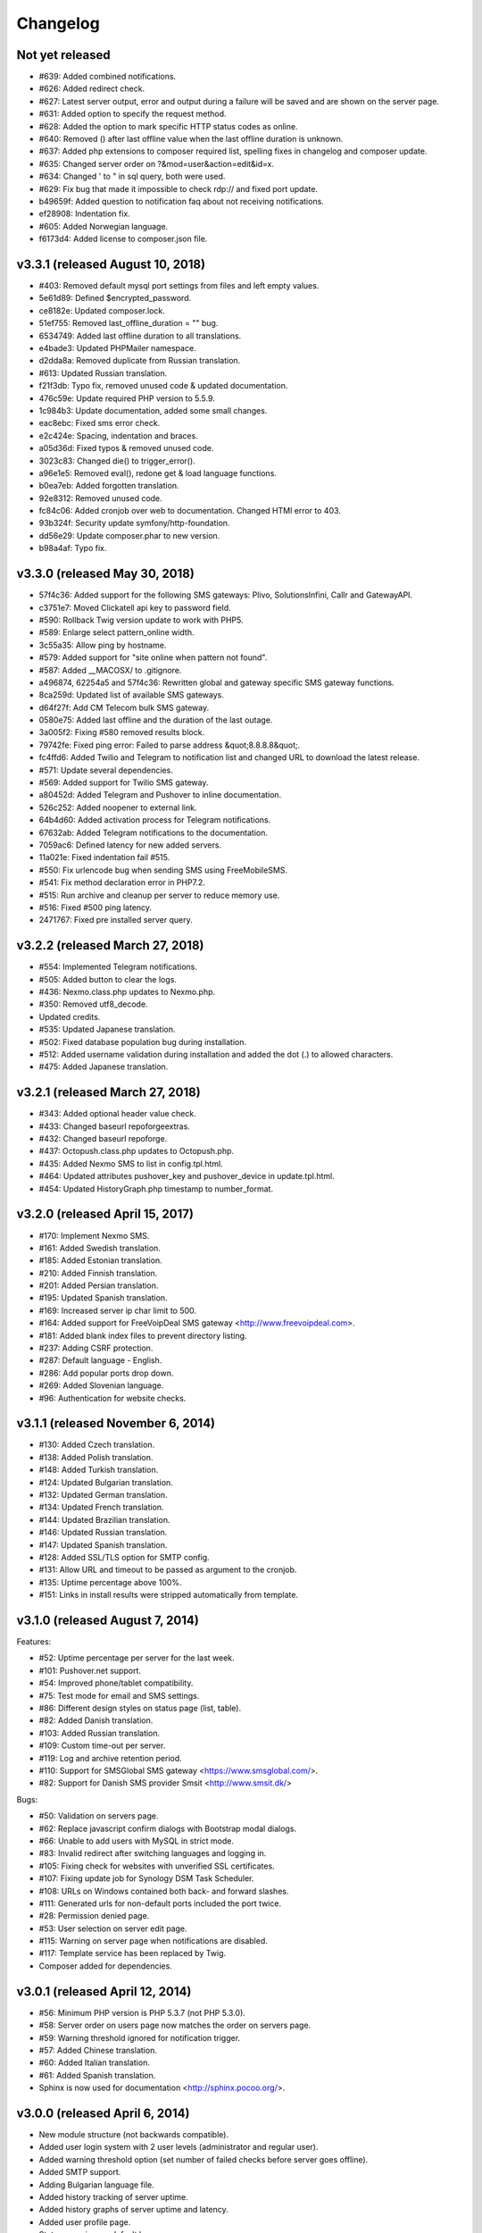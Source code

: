 Changelog
=========


Not yet released
----------------

* #639: Added combined notifications.
* #626: Added redirect check.
* #627: Latest server output, error and output during a failure will be saved and are shown on the server page.
* #631: Added option to specify the request method.
* #628: Added the option to mark specific HTTP status codes as online.
* #640: Removed () after last offline value when the last offline duration is unknown.
* #637: Added php extensions to composer required list, spelling fixes in changelog and composer update.
* #635: Changed server order on ?&mod=user&action=edit&id=x.
* #634: Changed ' to " in sql query, both were used.
* #629: Fix bug that made it impossible to check rdp:// and fixed port update.
* b49659f: Added question to notification faq about not receiving notifications.
* ef28908: Indentation fix.
* #605: Added Norwegian language.
* f6173d4: Added license to composer.json file.

v3.3.1 (released August 10, 2018)
--------------------------------

* #403: Removed default mysql port settings from files and left empty values.
* 5e61d89: Defined $encrypted_password.
* ce8182e: Updated composer.lock.
* 51ef755: Removed last_offline_duration = "" bug.
* 6534749: Added last offline duration to all translations.
* e4bade3: Updated PHPMailer namespace.
* d2dda8a: Removed duplicate from Russian translation.
* #613: Updated Russian translation.
* f21f3db: Typo fix, removed unused code & updated documentation.
* 476c59e: Update required PHP version to 5.5.9.
* 1c984b3: Update documentation, added some small changes.
* eac8ebc: Fixed sms error check.
* e2c424e: Spacing, indentation and braces.
* a05d36d: Fixed typos & removed unused code.
* 3023c83: Changed die() to trigger_error().
* a96e1e5: Removed eval(), redone get & load language functions.
* b0ea7eb: Added forgotten translation.
* 92e8312: Removed unused code.
* fc84c06: Added cronjob over web to documentation. Changed HTMl error to 403.
* 93b324f: Security update symfony/http-foundation.
* dd56e29: Update composer.phar to new version.
* b98a4af: Typo fix.

v3.3.0 (released May 30, 2018)
--------------------------------

* 57f4c36: Added support for the following SMS gateways: Plivo, SolutionsInfini, Callr and GatewayAPI.
* c3751e7: Moved Clickatell api key to password field.
* #590: Rollback Twig version update to work with PHP5.
* #589: Enlarge select pattern_online width.
* 3c55a35: Allow ping by hostname.
* #579: Added support for "site online when pattern not found".
* #587: Added __MACOSX/ to .gitignore.
* a496874, 62254a5 and 57f4c36: Rewritten global and gateway specific SMS gateway functions.
* 8ca259d: Updated list of available SMS gateways.
* d64f27f: Add CM Telecom bulk SMS gateway.
* 0580e75: Added last offline and the duration of the last outage.
* 3a005f2: Fixing #580 removed results block.
* 79742fe: Fixed ping error: Failed to parse address &quot;8.8.8.8&quot;.
* fc4ffd6: Added Twilio and Telegram to notification list and changed URL to download the latest release.
* #571: Update several dependencies.
* #569: Added support for Twilio SMS gateway.
* a80452d: Added Telegram and Pushover to inline documentation.
* 526c252: Added noopener to external link.
* 64b4d60: Added activation process for Telegram notifications.
* 67632ab: Added Telegram notifications to the documentation.
* 7059ac6: Defined latency for new added servers.
* 11a021e: Fixed indentation fail #515.
* #550: Fix urlencode bug when sending SMS using FreeMobileSMS.
* #541: Fix method declaration error in PHP7.2.
* #515: Run archive and cleanup per server to reduce memory use.
* #516: Fixed #500 ping latency.
* 2471767: Fixed pre installed server query.

v3.2.2 (released March 27, 2018)
--------------------------------

* #554: Implemented Telegram notifications.
* #505: Added button to clear the logs.
* #436: Nexmo.class.php updates to Nexmo.php.
* #350: Removed utf8_decode.
* Updated credits.
* #535: Updated Japanese translation.
* #502: Fixed database population bug during installation.
* #512: Added username validation during installation and added the dot (.) to allowed characters.
* #475: Added Japanese translation.

v3.2.1 (released March 27, 2018)
--------------------------------

* #343: Added optional header value check.
* #433: Changed baseurl repoforgeextras.
* #432: Changed baseurl repoforge.
* #437: Octopush.class.php updates to Octopush.php.
* #435: Added Nexmo SMS to list in config.tpl.html.
* #464: Updated attributes pushover_key and pushover_device in update.tpl.html.
* #454: Updated HistoryGraph.php timestamp to number_format.

v3.2.0 (released April 15, 2017)
--------------------------------

* #170: Implement Nexmo SMS.
* #161: Added Swedish translation.
* #185: Added Estonian translation.
* #210: Added Finnish translation.
* #201: Added Persian translation.
* #195: Updated Spanish translation.
* #169: Increased server ip char limit to 500.
* #164: Added support for FreeVoipDeal SMS gateway <http://www.freevoipdeal.com>.
* #181: Added blank index files to prevent directory listing.
* #237: Adding CSRF protection.
* #287: Default language - English.
* #286: Add popular ports drop down.
* #269: Added Slovenian language.
* #96:  Authentication for website checks.


v3.1.1 (released November 6, 2014)
----------------------------------

* #130: Added Czech translation.
* #138: Added Polish translation.
* #148: Added Turkish translation.
* #124: Updated Bulgarian translation.
* #132: Updated German translation.
* #134: Updated French translation.
* #144: Updated Brazilian translation.
* #146: Updated Russian translation.
* #147: Updated Spanish translation.
* #128: Added SSL/TLS option for SMTP config.
* #131: Allow URL and timeout to be passed as argument to the cronjob.
* #135: Uptime percentage above 100%.
* #151: Links in install results were stripped automatically from template.


v3.1.0 (released August 7, 2014)
--------------------------------

Features:

* #52: Uptime percentage per server for the last week.
* #101: Pushover.net support.
* #54: Improved phone/tablet compatibility.
* #75: Test mode for email and SMS settings.
* #86: Different design styles on status page (list, table).
* #82: Added Danish translation.
* #103: Added Russian translation.
* #109: Custom time-out per server.
* #119: Log and archive retention period.
* #110: Support for SMSGlobal SMS gateway <https://www.smsglobal.com/>.
* #82: Support for Danish SMS provider Smsit <http://www.smsit.dk/>

Bugs:

* #50: Validation on servers page.
* #62: Replace javascript confirm dialogs with Bootstrap modal dialogs.
* #66: Unable to add users with MySQL in strict mode.
* #83: Invalid redirect after switching languages and logging in.
* #105: Fixing check for websites with unverified SSL certificates.
* #107: Fixing update job for Synology DSM Task Scheduler.
* #108: URLs on Windows contained both back- and forward slashes.
* #111: Generated urls for non-default ports included the port twice.
* #28: Permission denied page.
* #53: User selection on server edit page.
* #115: Warning on server page when notifications are disabled.
* #117: Template service has been replaced by Twig.
* Composer added for dependencies.

v3.0.1 (released April 12, 2014)
--------------------------------

* #56: Minimum PHP version is PHP 5.3.7 (not PHP 5.3.0).
* #58: Server order on users page now matches the order on servers page.
* #59: Warning threshold ignored for notification trigger.
* #57: Added Chinese translation.
* #60: Added Italian translation.
* #61: Added Spanish translation.
* Sphinx is now used for documentation <http://sphinx.pocoo.org/>.


v3.0.0 (released April 6, 2014)
-------------------------------

* New module structure (not backwards compatible).
* Added user login system with 2 user levels (administrator and regular user).
* Added warning threshold option (set number of failed checks before server goes offline).
* Added SMTP support.
* Adding Bulgarian language file.
* Added history tracking of server uptime.
* Added history graphs of server uptime and latency.
* Added user profile page.
* Status page is now default homepage.
* Updated translations.
* Date and time formats are taken from language file and localized per language.
* When checking a website, the updater will now follow 302 Location headers.
* String/pattern search on websites did not work for websites with compression turned on.
* The monitor now uses a custom user agent so it can be identified in access logs (Mozilla/5.0 (compatible; phpservermon/version; +http://www.phpservermonitor.org)).
* Improved mobile compatibility.
* Template directory restructured to correspond with module structure.
* Switched from mysql_* to PDO.
* Updated PHPMailer package to v5.2.6.
* Fixed several XSS vulnerabilities.
* Project website updated to <http://www.phpservermonitor.org>


v2.1.0 (released February 8, 2014)
----------------------------------

* PHP 5.3+ required
* Merged PHP Server Monitor Plus project by Luiz Alberto S. Ribeiro (<https://github.com/madeinnordeste/PHP-Server-Monitor-Plus>).
* New layout
* New install module.
* Regex search on website has been added.
* Support for mosms provider.
* Support for Textmarketer provider.
* Language files are now automatically detected, instead of a hardcoded list.
* Adding Korean language file.
* Adding Portuguese / Brazilian language file.
* Large status page.
* New config file (see install instructions in README).
* Cronjob will be prevented from running multiple times at the same time (with a 10 mins timeout).


v2.0.1 (released October 29, 2011)
----------------------------------

* Adding German language file.
* Adding French language file.
* classes/sm/smUpdaterStatus.class.php: the curl option CURLOPT_CUSTOMREQUEST has been changed to CURLOPT_NOBODY.
* Servers page: auto refresh can be configured at the config page.
* Servers page: if the server is a website, the "Domain/Ip" field will be a link to the website.
* New text message gateway: Clickatell.com.
* If cURL is not installed, the install.php script will throw an error.
* HTTP status codes 5xx will also be treated as error.


v2.0.0 (released October 19, 2009)
----------------------------------

* Server type ("service" or "website").
* Different types of notification.
* New text message gateways.
* Code rewrite.
* New layout.
* Check for updates function.


v1.0.1 (released September 18, 2008)
------------------------------------

* log.php
* tpl/log.tpl.html
* Select order by clause used datetime field after DATE_FORMAT had been performed, resulting in a wrong list of log entries shown.


v1.0.0 (released July 16, 2008)
-------------------------------

* Initial release

